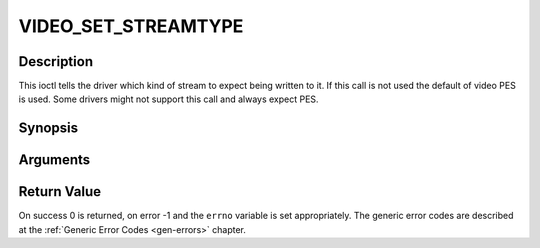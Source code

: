 .. -*- coding: utf-8; mode: rst -*-

.. _VIDEO_SET_STREAMTYPE:

VIDEO_SET_STREAMTYPE
====================

Description
-----------

This ioctl tells the driver which kind of stream to expect being written
to it. If this call is not used the default of video PES is used. Some
drivers might not support this call and always expect PES.

Synopsis
--------

.. c:function:: int ioctl(fd, int request = VIDEO_SET_STREAMTYPE, int type)

Arguments
----------



.. flat-table::
    :header-rows:  0
    :stub-columns: 0


    -  .. row 1

       -  int fd

       -  File descriptor returned by a previous call to open().

    -  .. row 2

       -  int request

       -  Equals VIDEO_SET_STREAMTYPE for this command.

    -  .. row 3

       -  int type

       -  stream type


Return Value
------------

On success 0 is returned, on error -1 and the ``errno`` variable is set
appropriately. The generic error codes are described at the
:ref:`Generic Error Codes <gen-errors>` chapter.


